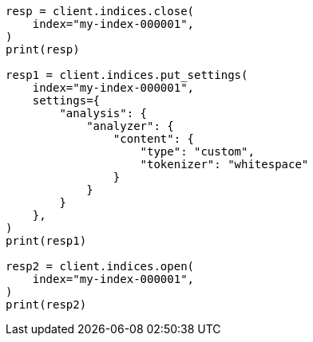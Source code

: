 // This file is autogenerated, DO NOT EDIT
// indices/update-settings.asciidoc:187

[source, python]
----
resp = client.indices.close(
    index="my-index-000001",
)
print(resp)

resp1 = client.indices.put_settings(
    index="my-index-000001",
    settings={
        "analysis": {
            "analyzer": {
                "content": {
                    "type": "custom",
                    "tokenizer": "whitespace"
                }
            }
        }
    },
)
print(resp1)

resp2 = client.indices.open(
    index="my-index-000001",
)
print(resp2)
----
